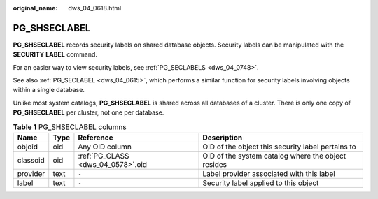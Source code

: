 :original_name: dws_04_0618.html

.. _dws_04_0618:

PG_SHSECLABEL
=============

**PG_SHSECLABEL** records security labels on shared database objects. Security labels can be manipulated with the **SECURITY LABEL** command.

For an easier way to view security labels, see :ref:`PG_SECLABELS <dws_04_0748>`.

See also :ref:`PG_SECLABEL <dws_04_0615>`, which performs a similar function for security labels involving objects within a single database.

Unlike most system catalogs, **PG_SHSECLABEL** is shared across all databases of a cluster. There is only one copy of **PG_SHSECLABEL** per cluster, not one per database.

.. table:: **Table 1** PG_SHSECLABEL columns

   +----------+------+-----------------------------------+----------------------------------------------------+
   | Name     | Type | Reference                         | Description                                        |
   +==========+======+===================================+====================================================+
   | objoid   | oid  | Any OID column                    | OID of the object this security label pertains to  |
   +----------+------+-----------------------------------+----------------------------------------------------+
   | classoid | oid  | :ref:`PG_CLASS <dws_04_0578>`.oid | OID of the system catalog where the object resides |
   +----------+------+-----------------------------------+----------------------------------------------------+
   | provider | text | ``-``                             | Label provider associated with this label          |
   +----------+------+-----------------------------------+----------------------------------------------------+
   | label    | text | ``-``                             | Security label applied to this object              |
   +----------+------+-----------------------------------+----------------------------------------------------+
